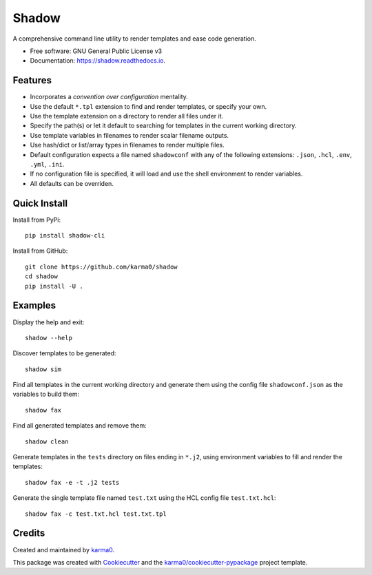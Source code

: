 ======
Shadow
======


.. image:: https://img.shields.io/pypi/v/shadow-cli.svg
        :target: https://pypi.python.org/pypi/shadow-cli

.. image:: https://img.shields.io/travis/karma0/shadow.svg
        :target: https://travis-ci.org/karma0/shadow

.. image:: https://readthedocs.org/projects/shadow/badge/?version=latest
        :target: https://shadow.readthedocs.io/en/latest/?badge=latest
        :alt: Documentation Status


.. image:: https://pyup.io/repos/github/karma0/shadow/shield.svg
     :target: https://pyup.io/repos/github/karma0/shadow/
     :alt: Updates

A comprehensive command line utility to render templates and ease code generation.


* Free software: GNU General Public License v3
* Documentation: https://shadow.readthedocs.io.


.. image:: https://github.com/karma0/shadow/raw/master/shadow-devil.gif

Features
--------

* Incorporates a *convention over configuration* mentality.
* Use the default ``*.tpl`` extension to find and render templates, or specify
  your own.
* Use the template extension on a directory to render all files under it.
* Specify the path(s) or let it default to searching for templates in the
  current working directory.
* Use template variables in filenames to render scalar filename outputs.
* Use hash/dict or list/array types in filenames to render multiple files.
* Default configuration expects a file named ``shadowconf`` with any of the
  following extensions: ``.json``, ``.hcl``, ``.env``, ``.yml``, ``.ini``.
* If no configuration file is specified, it will load and use the shell
  environment to render variables.
* All defaults can be overriden.

Quick Install
-------------

Install from PyPi::

    pip install shadow-cli

Install from GitHub::

    git clone https://github.com/karma0/shadow
    cd shadow
    pip install -U .

Examples
--------

Display the help and exit::

    shadow --help

Discover templates to be generated::

    shadow sim

Find all templates in the current working directory
and generate them using the config file ``shadowconf.json`` as the
variables to build them::

    shadow fax

Find all generated templates and remove them::

    shadow clean

Generate templates in the ``tests`` directory on files ending in ``*.j2``, using
environment variables to fill and render the templates::

    shadow fax -e -t .j2 tests

Generate the single template file named ``test.txt`` using the HCL config file
``test.txt.hcl``::

    shadow fax -c test.txt.hcl test.txt.tpl



Credits
-------

Created and maintained by karma0_.

This package was created with Cookiecutter_ and the `karma0/cookiecutter-pypackage`_ project template.

.. _karma0: https://github.com/karma0
.. _Cookiecutter: https://github.com/audreyr/cookiecutter
.. _`karma0/cookiecutter-pypackage`: https://github.com/karma0/cookiecutter-pypackage
